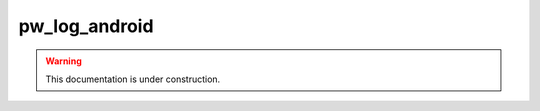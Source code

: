 .. _module-pw_log_android:

==============
pw_log_android
==============

.. warning::

  This documentation is under construction.
